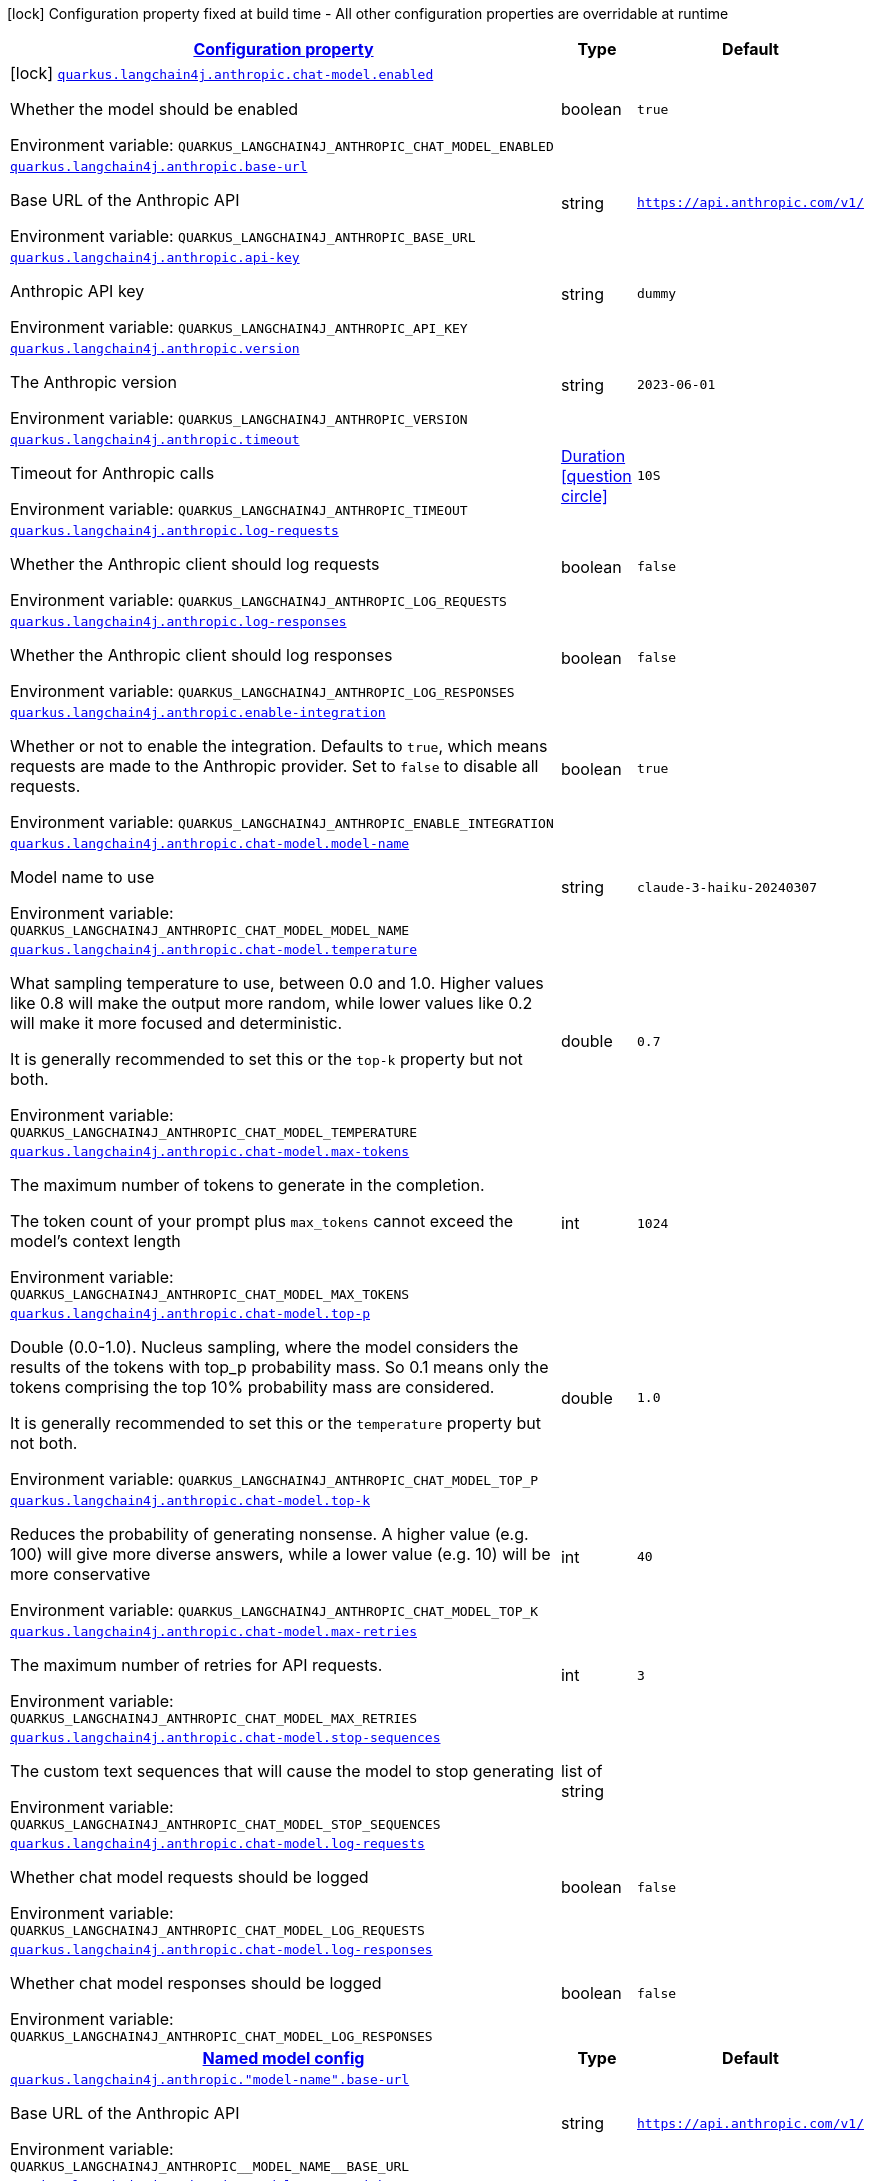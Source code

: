 
:summaryTableId: quarkus-langchain4j-anthropic
[.configuration-legend]
icon:lock[title=Fixed at build time] Configuration property fixed at build time - All other configuration properties are overridable at runtime
[.configuration-reference.searchable, cols="80,.^10,.^10"]
|===

h|[[quarkus-langchain4j-anthropic_configuration]]link:#quarkus-langchain4j-anthropic_configuration[Configuration property]

h|Type
h|Default

a|icon:lock[title=Fixed at build time] [[quarkus-langchain4j-anthropic_quarkus-langchain4j-anthropic-chat-model-enabled]]`link:#quarkus-langchain4j-anthropic_quarkus-langchain4j-anthropic-chat-model-enabled[quarkus.langchain4j.anthropic.chat-model.enabled]`


[.description]
--
Whether the model should be enabled

ifdef::add-copy-button-to-env-var[]
Environment variable: env_var_with_copy_button:+++QUARKUS_LANGCHAIN4J_ANTHROPIC_CHAT_MODEL_ENABLED+++[]
endif::add-copy-button-to-env-var[]
ifndef::add-copy-button-to-env-var[]
Environment variable: `+++QUARKUS_LANGCHAIN4J_ANTHROPIC_CHAT_MODEL_ENABLED+++`
endif::add-copy-button-to-env-var[]
--|boolean 
|`true`


a| [[quarkus-langchain4j-anthropic_quarkus-langchain4j-anthropic-base-url]]`link:#quarkus-langchain4j-anthropic_quarkus-langchain4j-anthropic-base-url[quarkus.langchain4j.anthropic.base-url]`


[.description]
--
Base URL of the Anthropic API

ifdef::add-copy-button-to-env-var[]
Environment variable: env_var_with_copy_button:+++QUARKUS_LANGCHAIN4J_ANTHROPIC_BASE_URL+++[]
endif::add-copy-button-to-env-var[]
ifndef::add-copy-button-to-env-var[]
Environment variable: `+++QUARKUS_LANGCHAIN4J_ANTHROPIC_BASE_URL+++`
endif::add-copy-button-to-env-var[]
--|string 
|`https://api.anthropic.com/v1/`


a| [[quarkus-langchain4j-anthropic_quarkus-langchain4j-anthropic-api-key]]`link:#quarkus-langchain4j-anthropic_quarkus-langchain4j-anthropic-api-key[quarkus.langchain4j.anthropic.api-key]`


[.description]
--
Anthropic API key

ifdef::add-copy-button-to-env-var[]
Environment variable: env_var_with_copy_button:+++QUARKUS_LANGCHAIN4J_ANTHROPIC_API_KEY+++[]
endif::add-copy-button-to-env-var[]
ifndef::add-copy-button-to-env-var[]
Environment variable: `+++QUARKUS_LANGCHAIN4J_ANTHROPIC_API_KEY+++`
endif::add-copy-button-to-env-var[]
--|string 
|`dummy`


a| [[quarkus-langchain4j-anthropic_quarkus-langchain4j-anthropic-version]]`link:#quarkus-langchain4j-anthropic_quarkus-langchain4j-anthropic-version[quarkus.langchain4j.anthropic.version]`


[.description]
--
The Anthropic version

ifdef::add-copy-button-to-env-var[]
Environment variable: env_var_with_copy_button:+++QUARKUS_LANGCHAIN4J_ANTHROPIC_VERSION+++[]
endif::add-copy-button-to-env-var[]
ifndef::add-copy-button-to-env-var[]
Environment variable: `+++QUARKUS_LANGCHAIN4J_ANTHROPIC_VERSION+++`
endif::add-copy-button-to-env-var[]
--|string 
|`2023-06-01`


a| [[quarkus-langchain4j-anthropic_quarkus-langchain4j-anthropic-timeout]]`link:#quarkus-langchain4j-anthropic_quarkus-langchain4j-anthropic-timeout[quarkus.langchain4j.anthropic.timeout]`


[.description]
--
Timeout for Anthropic calls

ifdef::add-copy-button-to-env-var[]
Environment variable: env_var_with_copy_button:+++QUARKUS_LANGCHAIN4J_ANTHROPIC_TIMEOUT+++[]
endif::add-copy-button-to-env-var[]
ifndef::add-copy-button-to-env-var[]
Environment variable: `+++QUARKUS_LANGCHAIN4J_ANTHROPIC_TIMEOUT+++`
endif::add-copy-button-to-env-var[]
--|link:https://docs.oracle.com/javase/8/docs/api/java/time/Duration.html[Duration]
  link:#duration-note-anchor-{summaryTableId}[icon:question-circle[title=More information about the Duration format]]
|`10S`


a| [[quarkus-langchain4j-anthropic_quarkus-langchain4j-anthropic-log-requests]]`link:#quarkus-langchain4j-anthropic_quarkus-langchain4j-anthropic-log-requests[quarkus.langchain4j.anthropic.log-requests]`


[.description]
--
Whether the Anthropic client should log requests

ifdef::add-copy-button-to-env-var[]
Environment variable: env_var_with_copy_button:+++QUARKUS_LANGCHAIN4J_ANTHROPIC_LOG_REQUESTS+++[]
endif::add-copy-button-to-env-var[]
ifndef::add-copy-button-to-env-var[]
Environment variable: `+++QUARKUS_LANGCHAIN4J_ANTHROPIC_LOG_REQUESTS+++`
endif::add-copy-button-to-env-var[]
--|boolean 
|`false`


a| [[quarkus-langchain4j-anthropic_quarkus-langchain4j-anthropic-log-responses]]`link:#quarkus-langchain4j-anthropic_quarkus-langchain4j-anthropic-log-responses[quarkus.langchain4j.anthropic.log-responses]`


[.description]
--
Whether the Anthropic client should log responses

ifdef::add-copy-button-to-env-var[]
Environment variable: env_var_with_copy_button:+++QUARKUS_LANGCHAIN4J_ANTHROPIC_LOG_RESPONSES+++[]
endif::add-copy-button-to-env-var[]
ifndef::add-copy-button-to-env-var[]
Environment variable: `+++QUARKUS_LANGCHAIN4J_ANTHROPIC_LOG_RESPONSES+++`
endif::add-copy-button-to-env-var[]
--|boolean 
|`false`


a| [[quarkus-langchain4j-anthropic_quarkus-langchain4j-anthropic-enable-integration]]`link:#quarkus-langchain4j-anthropic_quarkus-langchain4j-anthropic-enable-integration[quarkus.langchain4j.anthropic.enable-integration]`


[.description]
--
Whether or not to enable the integration. Defaults to `true`, which means requests are made to the Anthropic provider. Set to `false` to disable all requests.

ifdef::add-copy-button-to-env-var[]
Environment variable: env_var_with_copy_button:+++QUARKUS_LANGCHAIN4J_ANTHROPIC_ENABLE_INTEGRATION+++[]
endif::add-copy-button-to-env-var[]
ifndef::add-copy-button-to-env-var[]
Environment variable: `+++QUARKUS_LANGCHAIN4J_ANTHROPIC_ENABLE_INTEGRATION+++`
endif::add-copy-button-to-env-var[]
--|boolean 
|`true`


a| [[quarkus-langchain4j-anthropic_quarkus-langchain4j-anthropic-chat-model-model-name]]`link:#quarkus-langchain4j-anthropic_quarkus-langchain4j-anthropic-chat-model-model-name[quarkus.langchain4j.anthropic.chat-model.model-name]`


[.description]
--
Model name to use

ifdef::add-copy-button-to-env-var[]
Environment variable: env_var_with_copy_button:+++QUARKUS_LANGCHAIN4J_ANTHROPIC_CHAT_MODEL_MODEL_NAME+++[]
endif::add-copy-button-to-env-var[]
ifndef::add-copy-button-to-env-var[]
Environment variable: `+++QUARKUS_LANGCHAIN4J_ANTHROPIC_CHAT_MODEL_MODEL_NAME+++`
endif::add-copy-button-to-env-var[]
--|string 
|`claude-3-haiku-20240307`


a| [[quarkus-langchain4j-anthropic_quarkus-langchain4j-anthropic-chat-model-temperature]]`link:#quarkus-langchain4j-anthropic_quarkus-langchain4j-anthropic-chat-model-temperature[quarkus.langchain4j.anthropic.chat-model.temperature]`


[.description]
--
What sampling temperature to use, between 0.0 and 1.0. Higher values like 0.8 will make the output more random, while lower values like 0.2 will make it more focused and deterministic.

It is generally recommended to set this or the `top-k` property but not both.

ifdef::add-copy-button-to-env-var[]
Environment variable: env_var_with_copy_button:+++QUARKUS_LANGCHAIN4J_ANTHROPIC_CHAT_MODEL_TEMPERATURE+++[]
endif::add-copy-button-to-env-var[]
ifndef::add-copy-button-to-env-var[]
Environment variable: `+++QUARKUS_LANGCHAIN4J_ANTHROPIC_CHAT_MODEL_TEMPERATURE+++`
endif::add-copy-button-to-env-var[]
--|double 
|`0.7`


a| [[quarkus-langchain4j-anthropic_quarkus-langchain4j-anthropic-chat-model-max-tokens]]`link:#quarkus-langchain4j-anthropic_quarkus-langchain4j-anthropic-chat-model-max-tokens[quarkus.langchain4j.anthropic.chat-model.max-tokens]`


[.description]
--
The maximum number of tokens to generate in the completion.

The token count of your prompt plus `max_tokens` cannot exceed the model's context length

ifdef::add-copy-button-to-env-var[]
Environment variable: env_var_with_copy_button:+++QUARKUS_LANGCHAIN4J_ANTHROPIC_CHAT_MODEL_MAX_TOKENS+++[]
endif::add-copy-button-to-env-var[]
ifndef::add-copy-button-to-env-var[]
Environment variable: `+++QUARKUS_LANGCHAIN4J_ANTHROPIC_CHAT_MODEL_MAX_TOKENS+++`
endif::add-copy-button-to-env-var[]
--|int 
|`1024`


a| [[quarkus-langchain4j-anthropic_quarkus-langchain4j-anthropic-chat-model-top-p]]`link:#quarkus-langchain4j-anthropic_quarkus-langchain4j-anthropic-chat-model-top-p[quarkus.langchain4j.anthropic.chat-model.top-p]`


[.description]
--
Double (0.0-1.0). Nucleus sampling, where the model considers the results of the tokens with top_p probability mass. So 0.1 means only the tokens comprising the top 10% probability mass are considered.

It is generally recommended to set this or the `temperature` property but not both.

ifdef::add-copy-button-to-env-var[]
Environment variable: env_var_with_copy_button:+++QUARKUS_LANGCHAIN4J_ANTHROPIC_CHAT_MODEL_TOP_P+++[]
endif::add-copy-button-to-env-var[]
ifndef::add-copy-button-to-env-var[]
Environment variable: `+++QUARKUS_LANGCHAIN4J_ANTHROPIC_CHAT_MODEL_TOP_P+++`
endif::add-copy-button-to-env-var[]
--|double 
|`1.0`


a| [[quarkus-langchain4j-anthropic_quarkus-langchain4j-anthropic-chat-model-top-k]]`link:#quarkus-langchain4j-anthropic_quarkus-langchain4j-anthropic-chat-model-top-k[quarkus.langchain4j.anthropic.chat-model.top-k]`


[.description]
--
Reduces the probability of generating nonsense. A higher value (e.g. 100) will give more diverse answers, while a lower value (e.g. 10) will be more conservative

ifdef::add-copy-button-to-env-var[]
Environment variable: env_var_with_copy_button:+++QUARKUS_LANGCHAIN4J_ANTHROPIC_CHAT_MODEL_TOP_K+++[]
endif::add-copy-button-to-env-var[]
ifndef::add-copy-button-to-env-var[]
Environment variable: `+++QUARKUS_LANGCHAIN4J_ANTHROPIC_CHAT_MODEL_TOP_K+++`
endif::add-copy-button-to-env-var[]
--|int 
|`40`


a| [[quarkus-langchain4j-anthropic_quarkus-langchain4j-anthropic-chat-model-max-retries]]`link:#quarkus-langchain4j-anthropic_quarkus-langchain4j-anthropic-chat-model-max-retries[quarkus.langchain4j.anthropic.chat-model.max-retries]`


[.description]
--
The maximum number of retries for API requests.

ifdef::add-copy-button-to-env-var[]
Environment variable: env_var_with_copy_button:+++QUARKUS_LANGCHAIN4J_ANTHROPIC_CHAT_MODEL_MAX_RETRIES+++[]
endif::add-copy-button-to-env-var[]
ifndef::add-copy-button-to-env-var[]
Environment variable: `+++QUARKUS_LANGCHAIN4J_ANTHROPIC_CHAT_MODEL_MAX_RETRIES+++`
endif::add-copy-button-to-env-var[]
--|int 
|`3`


a| [[quarkus-langchain4j-anthropic_quarkus-langchain4j-anthropic-chat-model-stop-sequences]]`link:#quarkus-langchain4j-anthropic_quarkus-langchain4j-anthropic-chat-model-stop-sequences[quarkus.langchain4j.anthropic.chat-model.stop-sequences]`


[.description]
--
The custom text sequences that will cause the model to stop generating

ifdef::add-copy-button-to-env-var[]
Environment variable: env_var_with_copy_button:+++QUARKUS_LANGCHAIN4J_ANTHROPIC_CHAT_MODEL_STOP_SEQUENCES+++[]
endif::add-copy-button-to-env-var[]
ifndef::add-copy-button-to-env-var[]
Environment variable: `+++QUARKUS_LANGCHAIN4J_ANTHROPIC_CHAT_MODEL_STOP_SEQUENCES+++`
endif::add-copy-button-to-env-var[]
--|list of string 
|


a| [[quarkus-langchain4j-anthropic_quarkus-langchain4j-anthropic-chat-model-log-requests]]`link:#quarkus-langchain4j-anthropic_quarkus-langchain4j-anthropic-chat-model-log-requests[quarkus.langchain4j.anthropic.chat-model.log-requests]`


[.description]
--
Whether chat model requests should be logged

ifdef::add-copy-button-to-env-var[]
Environment variable: env_var_with_copy_button:+++QUARKUS_LANGCHAIN4J_ANTHROPIC_CHAT_MODEL_LOG_REQUESTS+++[]
endif::add-copy-button-to-env-var[]
ifndef::add-copy-button-to-env-var[]
Environment variable: `+++QUARKUS_LANGCHAIN4J_ANTHROPIC_CHAT_MODEL_LOG_REQUESTS+++`
endif::add-copy-button-to-env-var[]
--|boolean 
|`false`


a| [[quarkus-langchain4j-anthropic_quarkus-langchain4j-anthropic-chat-model-log-responses]]`link:#quarkus-langchain4j-anthropic_quarkus-langchain4j-anthropic-chat-model-log-responses[quarkus.langchain4j.anthropic.chat-model.log-responses]`


[.description]
--
Whether chat model responses should be logged

ifdef::add-copy-button-to-env-var[]
Environment variable: env_var_with_copy_button:+++QUARKUS_LANGCHAIN4J_ANTHROPIC_CHAT_MODEL_LOG_RESPONSES+++[]
endif::add-copy-button-to-env-var[]
ifndef::add-copy-button-to-env-var[]
Environment variable: `+++QUARKUS_LANGCHAIN4J_ANTHROPIC_CHAT_MODEL_LOG_RESPONSES+++`
endif::add-copy-button-to-env-var[]
--|boolean 
|`false`


h|[[quarkus-langchain4j-anthropic_quarkus-langchain4j-anthropic-named-config-named-model-config]]link:#quarkus-langchain4j-anthropic_quarkus-langchain4j-anthropic-named-config-named-model-config[Named model config]

h|Type
h|Default

a| [[quarkus-langchain4j-anthropic_quarkus-langchain4j-anthropic-model-name-base-url]]`link:#quarkus-langchain4j-anthropic_quarkus-langchain4j-anthropic-model-name-base-url[quarkus.langchain4j.anthropic."model-name".base-url]`


[.description]
--
Base URL of the Anthropic API

ifdef::add-copy-button-to-env-var[]
Environment variable: env_var_with_copy_button:+++QUARKUS_LANGCHAIN4J_ANTHROPIC__MODEL_NAME__BASE_URL+++[]
endif::add-copy-button-to-env-var[]
ifndef::add-copy-button-to-env-var[]
Environment variable: `+++QUARKUS_LANGCHAIN4J_ANTHROPIC__MODEL_NAME__BASE_URL+++`
endif::add-copy-button-to-env-var[]
--|string 
|`https://api.anthropic.com/v1/`


a| [[quarkus-langchain4j-anthropic_quarkus-langchain4j-anthropic-model-name-api-key]]`link:#quarkus-langchain4j-anthropic_quarkus-langchain4j-anthropic-model-name-api-key[quarkus.langchain4j.anthropic."model-name".api-key]`


[.description]
--
Anthropic API key

ifdef::add-copy-button-to-env-var[]
Environment variable: env_var_with_copy_button:+++QUARKUS_LANGCHAIN4J_ANTHROPIC__MODEL_NAME__API_KEY+++[]
endif::add-copy-button-to-env-var[]
ifndef::add-copy-button-to-env-var[]
Environment variable: `+++QUARKUS_LANGCHAIN4J_ANTHROPIC__MODEL_NAME__API_KEY+++`
endif::add-copy-button-to-env-var[]
--|string 
|`dummy`


a| [[quarkus-langchain4j-anthropic_quarkus-langchain4j-anthropic-model-name-version]]`link:#quarkus-langchain4j-anthropic_quarkus-langchain4j-anthropic-model-name-version[quarkus.langchain4j.anthropic."model-name".version]`


[.description]
--
The Anthropic version

ifdef::add-copy-button-to-env-var[]
Environment variable: env_var_with_copy_button:+++QUARKUS_LANGCHAIN4J_ANTHROPIC__MODEL_NAME__VERSION+++[]
endif::add-copy-button-to-env-var[]
ifndef::add-copy-button-to-env-var[]
Environment variable: `+++QUARKUS_LANGCHAIN4J_ANTHROPIC__MODEL_NAME__VERSION+++`
endif::add-copy-button-to-env-var[]
--|string 
|`2023-06-01`


a| [[quarkus-langchain4j-anthropic_quarkus-langchain4j-anthropic-model-name-timeout]]`link:#quarkus-langchain4j-anthropic_quarkus-langchain4j-anthropic-model-name-timeout[quarkus.langchain4j.anthropic."model-name".timeout]`


[.description]
--
Timeout for Anthropic calls

ifdef::add-copy-button-to-env-var[]
Environment variable: env_var_with_copy_button:+++QUARKUS_LANGCHAIN4J_ANTHROPIC__MODEL_NAME__TIMEOUT+++[]
endif::add-copy-button-to-env-var[]
ifndef::add-copy-button-to-env-var[]
Environment variable: `+++QUARKUS_LANGCHAIN4J_ANTHROPIC__MODEL_NAME__TIMEOUT+++`
endif::add-copy-button-to-env-var[]
--|link:https://docs.oracle.com/javase/8/docs/api/java/time/Duration.html[Duration]
  link:#duration-note-anchor-{summaryTableId}[icon:question-circle[title=More information about the Duration format]]
|`10S`


a| [[quarkus-langchain4j-anthropic_quarkus-langchain4j-anthropic-model-name-log-requests]]`link:#quarkus-langchain4j-anthropic_quarkus-langchain4j-anthropic-model-name-log-requests[quarkus.langchain4j.anthropic."model-name".log-requests]`


[.description]
--
Whether the Anthropic client should log requests

ifdef::add-copy-button-to-env-var[]
Environment variable: env_var_with_copy_button:+++QUARKUS_LANGCHAIN4J_ANTHROPIC__MODEL_NAME__LOG_REQUESTS+++[]
endif::add-copy-button-to-env-var[]
ifndef::add-copy-button-to-env-var[]
Environment variable: `+++QUARKUS_LANGCHAIN4J_ANTHROPIC__MODEL_NAME__LOG_REQUESTS+++`
endif::add-copy-button-to-env-var[]
--|boolean 
|`false`


a| [[quarkus-langchain4j-anthropic_quarkus-langchain4j-anthropic-model-name-log-responses]]`link:#quarkus-langchain4j-anthropic_quarkus-langchain4j-anthropic-model-name-log-responses[quarkus.langchain4j.anthropic."model-name".log-responses]`


[.description]
--
Whether the Anthropic client should log responses

ifdef::add-copy-button-to-env-var[]
Environment variable: env_var_with_copy_button:+++QUARKUS_LANGCHAIN4J_ANTHROPIC__MODEL_NAME__LOG_RESPONSES+++[]
endif::add-copy-button-to-env-var[]
ifndef::add-copy-button-to-env-var[]
Environment variable: `+++QUARKUS_LANGCHAIN4J_ANTHROPIC__MODEL_NAME__LOG_RESPONSES+++`
endif::add-copy-button-to-env-var[]
--|boolean 
|`false`


a| [[quarkus-langchain4j-anthropic_quarkus-langchain4j-anthropic-model-name-enable-integration]]`link:#quarkus-langchain4j-anthropic_quarkus-langchain4j-anthropic-model-name-enable-integration[quarkus.langchain4j.anthropic."model-name".enable-integration]`


[.description]
--
Whether or not to enable the integration. Defaults to `true`, which means requests are made to the Anthropic provider. Set to `false` to disable all requests.

ifdef::add-copy-button-to-env-var[]
Environment variable: env_var_with_copy_button:+++QUARKUS_LANGCHAIN4J_ANTHROPIC__MODEL_NAME__ENABLE_INTEGRATION+++[]
endif::add-copy-button-to-env-var[]
ifndef::add-copy-button-to-env-var[]
Environment variable: `+++QUARKUS_LANGCHAIN4J_ANTHROPIC__MODEL_NAME__ENABLE_INTEGRATION+++`
endif::add-copy-button-to-env-var[]
--|boolean 
|`true`


a| [[quarkus-langchain4j-anthropic_quarkus-langchain4j-anthropic-model-name-chat-model-model-name]]`link:#quarkus-langchain4j-anthropic_quarkus-langchain4j-anthropic-model-name-chat-model-model-name[quarkus.langchain4j.anthropic."model-name".chat-model.model-name]`


[.description]
--
Model name to use

ifdef::add-copy-button-to-env-var[]
Environment variable: env_var_with_copy_button:+++QUARKUS_LANGCHAIN4J_ANTHROPIC__MODEL_NAME__CHAT_MODEL_MODEL_NAME+++[]
endif::add-copy-button-to-env-var[]
ifndef::add-copy-button-to-env-var[]
Environment variable: `+++QUARKUS_LANGCHAIN4J_ANTHROPIC__MODEL_NAME__CHAT_MODEL_MODEL_NAME+++`
endif::add-copy-button-to-env-var[]
--|string 
|`claude-3-haiku-20240307`


a| [[quarkus-langchain4j-anthropic_quarkus-langchain4j-anthropic-model-name-chat-model-temperature]]`link:#quarkus-langchain4j-anthropic_quarkus-langchain4j-anthropic-model-name-chat-model-temperature[quarkus.langchain4j.anthropic."model-name".chat-model.temperature]`


[.description]
--
What sampling temperature to use, between 0.0 and 1.0. Higher values like 0.8 will make the output more random, while lower values like 0.2 will make it more focused and deterministic.

It is generally recommended to set this or the `top-k` property but not both.

ifdef::add-copy-button-to-env-var[]
Environment variable: env_var_with_copy_button:+++QUARKUS_LANGCHAIN4J_ANTHROPIC__MODEL_NAME__CHAT_MODEL_TEMPERATURE+++[]
endif::add-copy-button-to-env-var[]
ifndef::add-copy-button-to-env-var[]
Environment variable: `+++QUARKUS_LANGCHAIN4J_ANTHROPIC__MODEL_NAME__CHAT_MODEL_TEMPERATURE+++`
endif::add-copy-button-to-env-var[]
--|double 
|`0.7`


a| [[quarkus-langchain4j-anthropic_quarkus-langchain4j-anthropic-model-name-chat-model-max-tokens]]`link:#quarkus-langchain4j-anthropic_quarkus-langchain4j-anthropic-model-name-chat-model-max-tokens[quarkus.langchain4j.anthropic."model-name".chat-model.max-tokens]`


[.description]
--
The maximum number of tokens to generate in the completion.

The token count of your prompt plus `max_tokens` cannot exceed the model's context length

ifdef::add-copy-button-to-env-var[]
Environment variable: env_var_with_copy_button:+++QUARKUS_LANGCHAIN4J_ANTHROPIC__MODEL_NAME__CHAT_MODEL_MAX_TOKENS+++[]
endif::add-copy-button-to-env-var[]
ifndef::add-copy-button-to-env-var[]
Environment variable: `+++QUARKUS_LANGCHAIN4J_ANTHROPIC__MODEL_NAME__CHAT_MODEL_MAX_TOKENS+++`
endif::add-copy-button-to-env-var[]
--|int 
|`1024`


a| [[quarkus-langchain4j-anthropic_quarkus-langchain4j-anthropic-model-name-chat-model-top-p]]`link:#quarkus-langchain4j-anthropic_quarkus-langchain4j-anthropic-model-name-chat-model-top-p[quarkus.langchain4j.anthropic."model-name".chat-model.top-p]`


[.description]
--
Double (0.0-1.0). Nucleus sampling, where the model considers the results of the tokens with top_p probability mass. So 0.1 means only the tokens comprising the top 10% probability mass are considered.

It is generally recommended to set this or the `temperature` property but not both.

ifdef::add-copy-button-to-env-var[]
Environment variable: env_var_with_copy_button:+++QUARKUS_LANGCHAIN4J_ANTHROPIC__MODEL_NAME__CHAT_MODEL_TOP_P+++[]
endif::add-copy-button-to-env-var[]
ifndef::add-copy-button-to-env-var[]
Environment variable: `+++QUARKUS_LANGCHAIN4J_ANTHROPIC__MODEL_NAME__CHAT_MODEL_TOP_P+++`
endif::add-copy-button-to-env-var[]
--|double 
|`1.0`


a| [[quarkus-langchain4j-anthropic_quarkus-langchain4j-anthropic-model-name-chat-model-top-k]]`link:#quarkus-langchain4j-anthropic_quarkus-langchain4j-anthropic-model-name-chat-model-top-k[quarkus.langchain4j.anthropic."model-name".chat-model.top-k]`


[.description]
--
Reduces the probability of generating nonsense. A higher value (e.g. 100) will give more diverse answers, while a lower value (e.g. 10) will be more conservative

ifdef::add-copy-button-to-env-var[]
Environment variable: env_var_with_copy_button:+++QUARKUS_LANGCHAIN4J_ANTHROPIC__MODEL_NAME__CHAT_MODEL_TOP_K+++[]
endif::add-copy-button-to-env-var[]
ifndef::add-copy-button-to-env-var[]
Environment variable: `+++QUARKUS_LANGCHAIN4J_ANTHROPIC__MODEL_NAME__CHAT_MODEL_TOP_K+++`
endif::add-copy-button-to-env-var[]
--|int 
|`40`


a| [[quarkus-langchain4j-anthropic_quarkus-langchain4j-anthropic-model-name-chat-model-max-retries]]`link:#quarkus-langchain4j-anthropic_quarkus-langchain4j-anthropic-model-name-chat-model-max-retries[quarkus.langchain4j.anthropic."model-name".chat-model.max-retries]`


[.description]
--
The maximum number of retries for API requests.

ifdef::add-copy-button-to-env-var[]
Environment variable: env_var_with_copy_button:+++QUARKUS_LANGCHAIN4J_ANTHROPIC__MODEL_NAME__CHAT_MODEL_MAX_RETRIES+++[]
endif::add-copy-button-to-env-var[]
ifndef::add-copy-button-to-env-var[]
Environment variable: `+++QUARKUS_LANGCHAIN4J_ANTHROPIC__MODEL_NAME__CHAT_MODEL_MAX_RETRIES+++`
endif::add-copy-button-to-env-var[]
--|int 
|`3`


a| [[quarkus-langchain4j-anthropic_quarkus-langchain4j-anthropic-model-name-chat-model-stop-sequences]]`link:#quarkus-langchain4j-anthropic_quarkus-langchain4j-anthropic-model-name-chat-model-stop-sequences[quarkus.langchain4j.anthropic."model-name".chat-model.stop-sequences]`


[.description]
--
The custom text sequences that will cause the model to stop generating

ifdef::add-copy-button-to-env-var[]
Environment variable: env_var_with_copy_button:+++QUARKUS_LANGCHAIN4J_ANTHROPIC__MODEL_NAME__CHAT_MODEL_STOP_SEQUENCES+++[]
endif::add-copy-button-to-env-var[]
ifndef::add-copy-button-to-env-var[]
Environment variable: `+++QUARKUS_LANGCHAIN4J_ANTHROPIC__MODEL_NAME__CHAT_MODEL_STOP_SEQUENCES+++`
endif::add-copy-button-to-env-var[]
--|list of string 
|


a| [[quarkus-langchain4j-anthropic_quarkus-langchain4j-anthropic-model-name-chat-model-log-requests]]`link:#quarkus-langchain4j-anthropic_quarkus-langchain4j-anthropic-model-name-chat-model-log-requests[quarkus.langchain4j.anthropic."model-name".chat-model.log-requests]`


[.description]
--
Whether chat model requests should be logged

ifdef::add-copy-button-to-env-var[]
Environment variable: env_var_with_copy_button:+++QUARKUS_LANGCHAIN4J_ANTHROPIC__MODEL_NAME__CHAT_MODEL_LOG_REQUESTS+++[]
endif::add-copy-button-to-env-var[]
ifndef::add-copy-button-to-env-var[]
Environment variable: `+++QUARKUS_LANGCHAIN4J_ANTHROPIC__MODEL_NAME__CHAT_MODEL_LOG_REQUESTS+++`
endif::add-copy-button-to-env-var[]
--|boolean 
|`false`


a| [[quarkus-langchain4j-anthropic_quarkus-langchain4j-anthropic-model-name-chat-model-log-responses]]`link:#quarkus-langchain4j-anthropic_quarkus-langchain4j-anthropic-model-name-chat-model-log-responses[quarkus.langchain4j.anthropic."model-name".chat-model.log-responses]`


[.description]
--
Whether chat model responses should be logged

ifdef::add-copy-button-to-env-var[]
Environment variable: env_var_with_copy_button:+++QUARKUS_LANGCHAIN4J_ANTHROPIC__MODEL_NAME__CHAT_MODEL_LOG_RESPONSES+++[]
endif::add-copy-button-to-env-var[]
ifndef::add-copy-button-to-env-var[]
Environment variable: `+++QUARKUS_LANGCHAIN4J_ANTHROPIC__MODEL_NAME__CHAT_MODEL_LOG_RESPONSES+++`
endif::add-copy-button-to-env-var[]
--|boolean 
|`false`

|===
ifndef::no-duration-note[]
[NOTE]
[id='duration-note-anchor-{summaryTableId}']
.About the Duration format
====
To write duration values, use the standard `java.time.Duration` format.
See the link:https://docs.oracle.com/en/java/javase/17/docs/api/java.base/java/time/Duration.html#parse(java.lang.CharSequence)[Duration#parse() Java API documentation] for more information.

You can also use a simplified format, starting with a number:

* If the value is only a number, it represents time in seconds.
* If the value is a number followed by `ms`, it represents time in milliseconds.

In other cases, the simplified format is translated to the `java.time.Duration` format for parsing:

* If the value is a number followed by `h`, `m`, or `s`, it is prefixed with `PT`.
* If the value is a number followed by `d`, it is prefixed with `P`.
====
endif::no-duration-note[]
